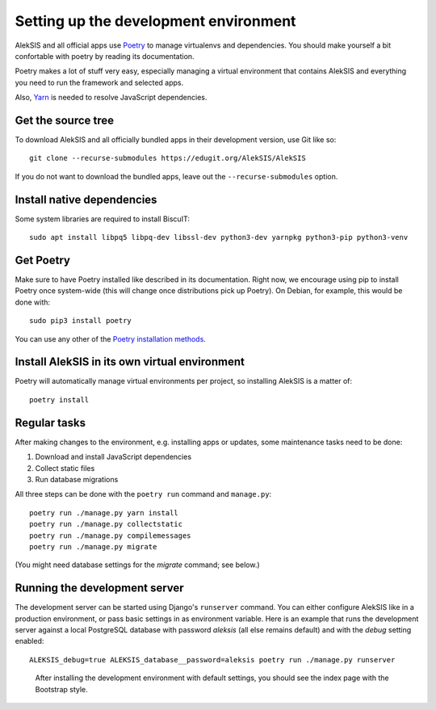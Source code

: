 Setting up the development environment
======================================

AlekSIS and all official apps use `Poetry`_ to manage virtualenvs and
dependencies. You should make yourself a bit confortable with poetry
by reading its documentation.

Poetry makes a lot of stuff very easy, especially managing a virtual
environment that contains AlekSIS and everything you need to run the
framework and selected apps.

Also, `Yarn`_ is needed to resolve JavaScript dependencies.

Get the source tree
-------------------

To download AlekSIS and all officially bundled apps in their
development version, use Git like so::

  git clone --recurse-submodules https://edugit.org/AlekSIS/AlekSIS

If you do not want to download the bundled apps, leave out the
``--recurse-submodules`` option.


Install native dependencies
---------------------------

Some system libraries are required to install BiscuIT::

  sudo apt install libpq5 libpq-dev libssl-dev python3-dev yarnpkg python3-pip python3-venv


Get Poetry
----------

Make sure to have Poetry installed like described in its
documentation. Right now, we encourage using pip to install Poetry
once system-wide (this will change once distributions pick up
Poetry). On Debian, for example, this would be done with::

  sudo pip3 install poetry

You can use any other of the `Poetry installation methods`_.


Install AlekSIS in its own virtual environment
----------------------------------------------

Poetry will automatically manage virtual environments per project, so
installing AlekSIS is a matter of::

  poetry install


Regular tasks
-------------

After making changes to the environment, e.g. installing apps or updates,
some maintenance tasks need to be done:

1. Download and install JavaScript dependencies
2. Collect static files
3. Run database migrations

All three steps can be done with the ``poetry run`` command and
``manage.py``::

  poetry run ./manage.py yarn install
  poetry run ./manage.py collectstatic
  poetry run ./manage.py compilemessages
  poetry run ./manage.py migrate

(You might need database settings for the `migrate` command; see below.)

Running the development server
------------------------------

The development server can be started using Django's ``runserver`` command.
You can either configure AlekSIS like in a production environment, or pass
basic settings in as environment variable. Here is an example that runs the
development server against a local PostgreSQL database with password
`aleksis` (all else remains default) and with the `debug` setting enabled::

  ALEKSIS_debug=true ALEKSIS_database__password=aleksis poetry run ./manage.py runserver

.. figure:: /screenshots/index.png
   :scale: 50%
   :alt: Screenshot of index page

   After installing the development environment with default settings,
   you should see the index page with the Bootstrap style.

.. _Poetry: https://poetry.eustace.io/
.. _Poetry installation methods: https://poetry.eustace.io/docs/#installation
.. _Yarn: https://yarnpkg.com

